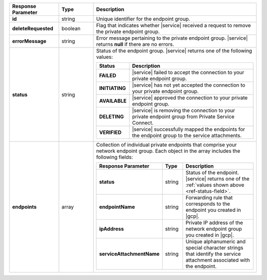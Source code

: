 .. _ref-status-field:
.. list-table::
  :header-rows: 1
  :stub-columns: 1
  :widths: 20 14 66 

  * - Response Parameter
    - Type
    - Description

  * - id
    - string
    - Unique identifier for the endpoint group.

  * - deleteRequested
    - boolean
    - Flag that indicates whether |service| received a request to remove
      the private endpoint group.

  * - errorMessage
    - string
    - Error message pertaining to the private endpoint group. |service|
      returns **null** if there are no errors.

  * - status
    - string
    - Status of the endpoint group. |service| returns one of the
      following values:

      .. list-table::
         :header-rows: 1
         :stub-columns: 1
         :widths: 20 80

         * - Status
           - Description

         * - FAILED
           - |service| failed to accept the connection to your private
             endpoint group.

         * - INITIATING
           - |service| has not yet accepted the connection to your
             private endpoint group.

         * - AVAILABLE
           - |service| approved the connection to your private endpoint group.

         * - DELETING
           - |service| is removing the connection to your private
             endpoint group from Private Service Connect.

         * - VERIFIED
           - |service| successfully mapped the endpoints for the
             endpoint group to the service attachments.

  * - endpoints
    - array
    - Collection of individual private endpoints that comprise your network
      endpoint group. Each object in the array includes the following fields:

      .. list-table::
         :header-rows: 1
         :stub-columns: 1
         :widths: 20 14 66

         * - Response Parameter
           - Type
           - Description
         
         * - status
           - string
           - Status of the endpoint. |service| returns one of the
             :ref:`values shown above <ref-status-field>`.

         * - endpointName
           - string
           - Forwarding rule that corresponds to the endpoint you created in |gcp|.
         
         * - ipAddress
           - string
           - Private IP address of the network endpoint group you created in |gcp|.

         * - serviceAttachmentName
           - string
           - Unique alphanumeric and special character strings that identify the
             service attachment associated with the endpoint.